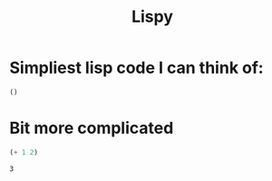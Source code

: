 #+TITLE: Lispy

* Simpliest lisp code I can think of:

#+begin_src elisp :exports both
()
#+end_src

#+RESULTS:

*  Bit more complicated

#+begin_src emacs-lisp :exports both
(+ 1 2)
#+end_src

#+RESULTS:
: 3
